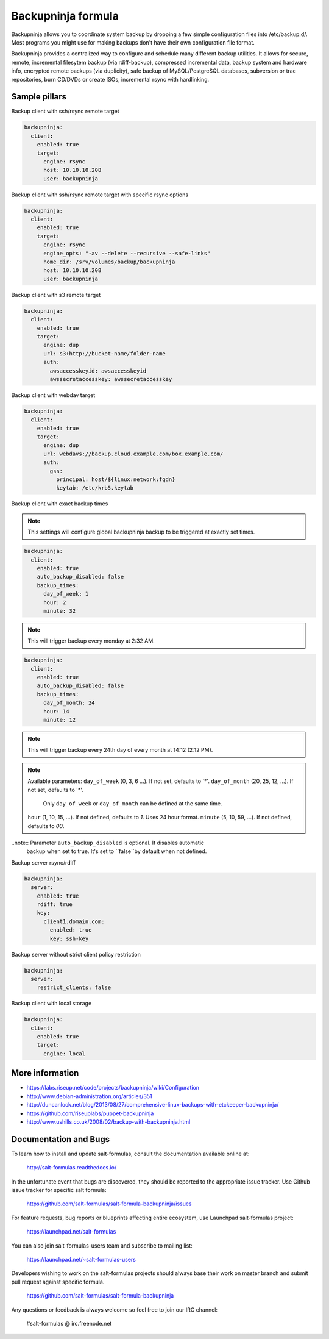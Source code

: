 
===================
Backupninja formula
===================

Backupninja allows you to coordinate system backup by dropping a few simple
configuration files into /etc/backup.d/. Most programs you might use for
making backups don't have their own configuration file format.

Backupninja provides a centralized way to configure and schedule many
different backup utilities. It allows for secure, remote, incremental
filesytem backup (via rdiff-backup), compressed incremental data, backup
system and hardware info, encrypted remote backups (via duplicity), safe
backup of MySQL/PostgreSQL databases, subversion or trac repositories, burn
CD/DVDs or create ISOs, incremental rsync with hardlinking.


Sample pillars
==============

Backup client with ssh/rsync remote target

.. code-block:: yaml

    backupninja:
      client:
        enabled: true
        target:
          engine: rsync
          host: 10.10.10.208
          user: backupninja

Backup client with ssh/rsync remote target with specific rsync options

.. code-block:: yaml

    backupninja:
      client:
        enabled: true
        target:
          engine: rsync
          engine_opts: "-av --delete --recursive --safe-links"
          home_dir: /srv/volumes/backup/backupninja
          host: 10.10.10.208
          user: backupninja

Backup client with s3 remote target

.. code-block:: yaml

    backupninja:
      client:
        enabled: true
        target:
          engine: dup
          url: s3+http://bucket-name/folder-name
          auth:
            awsaccesskeyid: awsaccesskeyid
            awssecretaccesskey: awssecretaccesskey

Backup client with webdav target

.. code-block:: yaml

    backupninja:
      client:
        enabled: true
        target:
          engine: dup
          url: webdavs://backup.cloud.example.com/box.example.com/
          auth:
            gss:
              principal: host/${linux:network:fqdn}
              keytab: /etc/krb5.keytab

Backup client with exact backup times


.. note:: This settings will configure global backupninja backup to be
   triggered at exactly set times.

.. code-block:: yaml

    backupninja:
      client:
        enabled: true
        auto_backup_disabled: false
        backup_times:
          day_of_week: 1
          hour: 2
          minute: 32

.. note:: This will trigger backup every monday at 2:32 AM.

.. code-block:: yaml

    backupninja:
      client:
        enabled: true
        auto_backup_disabled: false
        backup_times:
          day_of_month: 24
          hour: 14
          minute: 12

.. note:: This will trigger backup every 24th day of every month at 14:12 (2:12 PM).

.. note:: Available parameters:
   ``day_of_week`` (0, 3, 6 ...). If not set, defaults to '*'.
   ``day_of_month`` (20, 25, 12, ...). If not set, defaults to '*'.
     Only ``day_of_week`` or ``day_of_month`` can be defined at the same time.
   ``hour`` (1, 10, 15, ...). If not defined, defaults to `1`. Uses 24 hour format.
   ``minute`` (5, 10, 59, ...). If not defined, defaults to `00`.

..note:: Parameter ``auto_backup_disabled`` is optional. It disables automatic
  backup when set to true. It's set to ``false``by default when not defined.

Backup server rsync/rdiff

.. code-block:: yaml

    backupninja:
      server:
        enabled: true
        rdiff: true
        key:
          client1.domain.com:
            enabled: true
            key: ssh-key

Backup server without strict client policy restriction

.. code-block:: yaml

    backupninja:
      server:
        restrict_clients: false

Backup client with local storage

.. code-block:: yaml

    backupninja:
      client:
        enabled: true
        target:
          engine: local

More information
================

* https://labs.riseup.net/code/projects/backupninja/wiki/Configuration
* http://www.debian-administration.org/articles/351
* http://duncanlock.net/blog/2013/08/27/comprehensive-linux-backups-with-etckeeper-backupninja/
* https://github.com/riseuplabs/puppet-backupninja
* http://www.ushills.co.uk/2008/02/backup-with-backupninja.html


Documentation and Bugs
======================

To learn how to install and update salt-formulas, consult the documentation
available online at:

    http://salt-formulas.readthedocs.io/

In the unfortunate event that bugs are discovered, they should be reported to
the appropriate issue tracker. Use Github issue tracker for specific salt
formula:

    https://github.com/salt-formulas/salt-formula-backupninja/issues

For feature requests, bug reports or blueprints affecting entire ecosystem,
use Launchpad salt-formulas project:

    https://launchpad.net/salt-formulas

You can also join salt-formulas-users team and subscribe to mailing list:

    https://launchpad.net/~salt-formulas-users

Developers wishing to work on the salt-formulas projects should always base
their work on master branch and submit pull request against specific formula.

    https://github.com/salt-formulas/salt-formula-backupninja

Any questions or feedback is always welcome so feel free to join our IRC
channel:

    #salt-formulas @ irc.freenode.net
